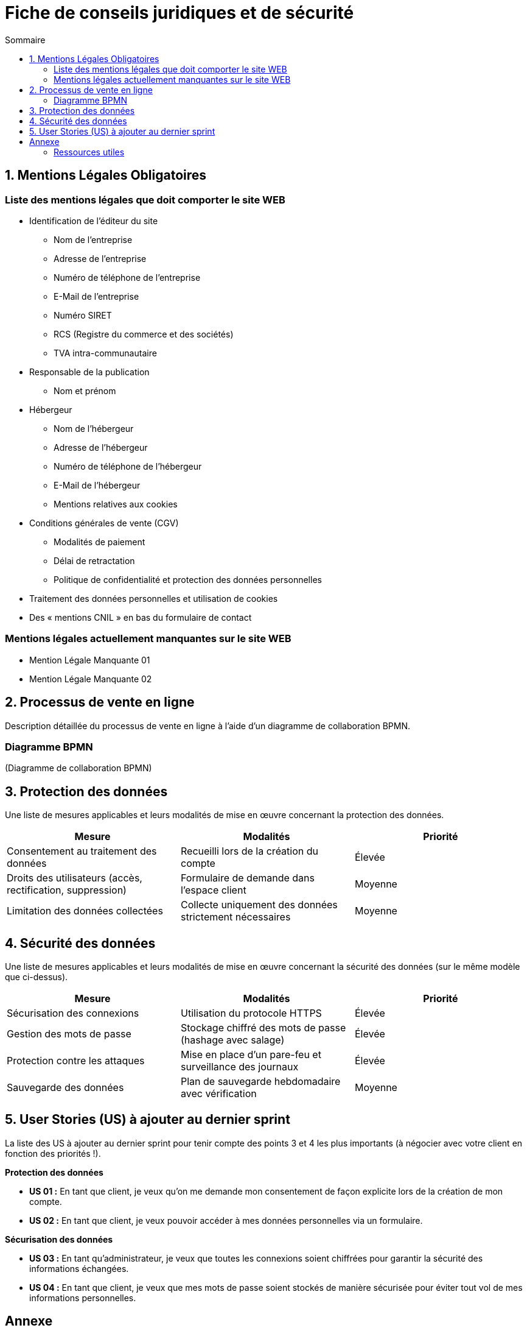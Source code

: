 = Fiche de conseils juridiques et de sécurité
:toc:
:toc-title: Sommaire
:Entreprise: LudoRama
:Equipe: LudoRama

== 1. Mentions Légales Obligatoires

=== Liste des mentions légales que doit comporter le site WEB

* Identification de l'éditeur du site
 ** Nom de l'entreprise
 ** Adresse de l'entreprise
 ** Numéro de téléphone de l'entreprise
 ** E-Mail de l'entreprise
 ** Numéro SIRET
 ** RCS (Registre du commerce et des sociétés)
 ** TVA intra-communautaire

* Responsable de la publication
 ** Nom et prénom

* Hébergeur
 ** Nom de l'hébergeur
 ** Adresse de l'hébergeur
 ** Numéro de téléphone de l'hébergeur
 ** E-Mail de l'hébergeur
 ** Mentions relatives aux cookies

* Conditions générales de vente (CGV)
 ** Modalités de paiement
 ** Délai de retractation
 ** Politique de confidentialité et protection des données personnelles

* Traitement des données personnelles et utilisation de cookies
* Des « mentions CNIL » en bas du formulaire de contact

=== Mentions légales actuellement manquantes sur le site WEB

* Mention Légale Manquante 01
* Mention Légale Manquante 02

== 2. Processus de vente en ligne

Description détaillée du processus de vente en ligne à l’aide d’un diagramme de collaboration BPMN.

=== Diagramme BPMN

(Diagramme de collaboration BPMN)

== 3. Protection des données

Une liste de mesures applicables et leurs modalités de mise en œuvre concernant la protection des données.

[cols="3*"]
|====
|Mesure |Modalités |Priorité

// 01
|Consentement au traitement des données
|Recueilli lors de la création du compte
|Élevée

// 02
|Droits des utilisateurs (accès, rectification, suppression)
|Formulaire de demande dans l'espace client
|Moyenne

// 03
|Limitation des données collectées
|Collecte uniquement des données strictement nécessaires
|Moyenne
|====

== 4. Sécurité des données

Une liste de mesures applicables et leurs modalités de mise en œuvre concernant la sécurité des données (sur le même modèle que ci-dessus).

[cols="3*", options="header"]
|====
|Mesure |Modalités |Priorité

// 01
|Sécurisation des connexions
|Utilisation du protocole HTTPS
|Élevée

// 02
|Gestion des mots de passe
|Stockage chiffré des mots de passe (hashage avec salage)
|Élevée

// 03
|Protection contre les attaques
|Mise en place d'un pare-feu et surveillance des journaux
|Élevée

// 04
|Sauvegarde des données
|Plan de sauvegarde hebdomadaire avec vérification
|Moyenne
|====

== 5. User Stories (US) à ajouter au dernier sprint

La liste des US à ajouter au dernier sprint pour tenir compte des points 3 et 4 les plus importants (à négocier avec votre client en fonction des priorités !).

**Protection des données**

* **US 01 :** En tant que client, je veux qu'on me demande mon consentement de façon explicite lors de la création de mon compte.
* **US 02 :** En tant que client, je veux pouvoir accéder à mes données personnelles via un formulaire.

**Sécurisation des données**

* **US 03 :** En tant qu'administrateur, je veux que toutes les connexions soient chiffrées pour garantir la sécurité des informations échangées.
* **US 04 :** En tant que client, je veux que mes mots de passe soient stockés de manière sécurisée pour éviter tout vol de mes informations personnelles.

== Annexe

=== Ressources utiles

* CNIL +
https://www.cnil.fr/fr/rgpd-en-pratique-communiquer-en-ligne

* Gouvernement & Service public +
https://entreprendre.service-public.fr/vosdroits/F31228 +
https://www.economie.gouv.fr/entreprises/site-internet-mentions-obligatoires#
